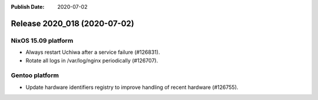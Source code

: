 :Publish Date: 2020-07-02

Release 2020_018 (2020-07-02)
-----------------------------

NixOS 15.09 platform
^^^^^^^^^^^^^^^^^^^^

* Always restart Uchiwa after a service failure (#126831).
* Rotate all logs in /var/log/nginx periodically (#126707).


Gentoo platform
^^^^^^^^^^^^^^^

* Update hardware identifiers registry to improve handling of recent hardware (#126755).


.. vim: set spell spelllang=en:

